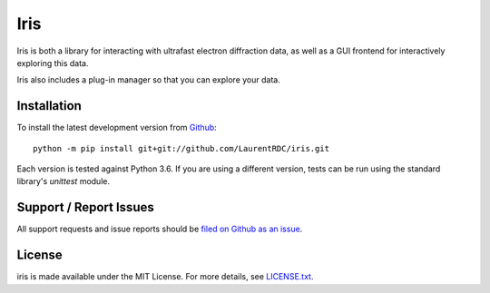 Iris
====

Iris is both a library for interacting with ultrafast electron diffraction data, as well as a GUI frontend
for interactively exploring this data.

.. image:: iris_screen.png

Iris also includes a plug-in manager so that you can explore your data.

Installation
------------

To install the latest development version from `Github <https://github.com/LaurentRDC/iris>`_::

    python -m pip install git+git://github.com/LaurentRDC/iris.git

Each version is tested against Python 3.6. If you are using a different version, tests can be run
using the standard library's `unittest` module.

Support / Report Issues
-----------------------

All support requests and issue reports should be
`filed on Github as an issue <https://github.com/LaurentRDC/iris/issues>`_.

License
-------

iris is made available under the MIT License. For more details, see `LICENSE.txt <https://github.com/LaurentRDC/iris/blob/master/LICENSE.txt>`_.
